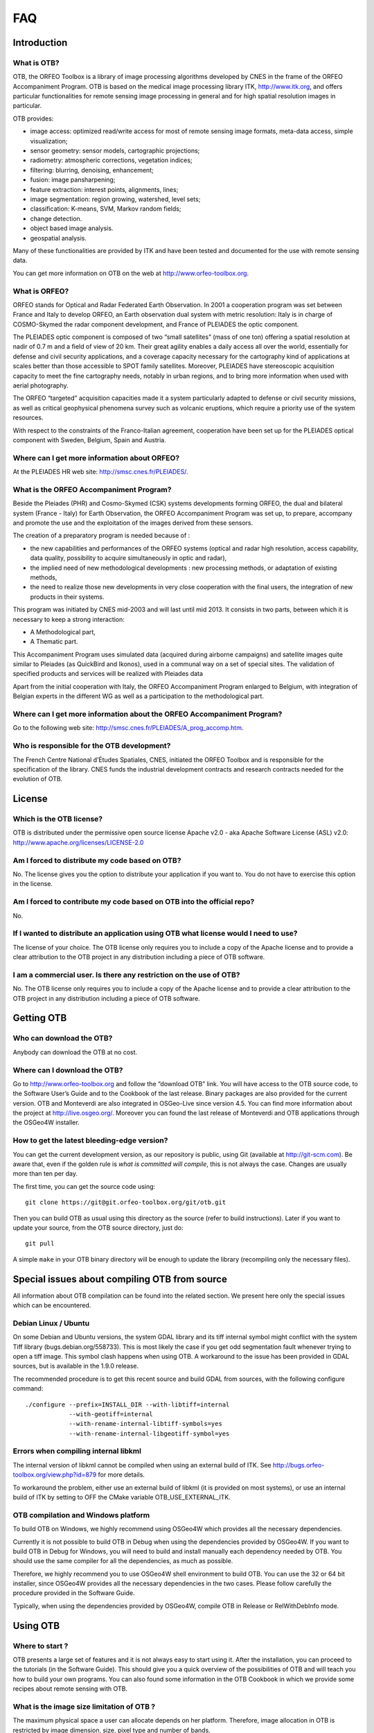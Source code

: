FAQ
===

Introduction
------------

What is OTB?
~~~~~~~~~~~~

OTB, the ORFEO Toolbox is a library of image processing algorithms
developed by CNES in the frame of the ORFEO Accompaniment Program. OTB
is based on the medical image processing library ITK,
http://www.itk.org, and offers particular functionalities for remote
sensing image processing in general and for high spatial resolution
images in particular.

OTB provides:

-  image access: optimized read/write access for most of remote sensing
   image formats, meta-data access, simple visualization;

-  sensor geometry: sensor models, cartographic projections;

-  radiometry: atmospheric corrections, vegetation indices;

-  filtering: blurring, denoising, enhancement;

-  fusion: image pansharpening;

-  feature extraction: interest points, alignments, lines;

-  image segmentation: region growing, watershed, level sets;

-  classification: K-means, SVM, Markov random fields;

-  change detection.

-  object based image analysis.

-  geospatial analysis.

Many of these functionalities are provided by ITK and have been tested
and documented for the use with remote sensing data.

You can get more information on OTB on the web at
http://www.orfeo-toolbox.org.

What is ORFEO?
~~~~~~~~~~~~~~

ORFEO stands for Optical and Radar Federated Earth Observation. In 2001
a cooperation program was set between France and Italy to develop ORFEO,
an Earth observation dual system with metric resolution: Italy is in
charge of COSMO-Skymed the radar component development, and France of
PLEIADES the optic component.

The PLEIADES optic component is composed of two “small satellites” (mass
of one ton) offering a spatial resolution at nadir of 0.7 m and a field
of view of 20 km. Their great agility enables a daily access all over
the world, essentially for defense and civil security applications, and
a coverage capacity necessary for the cartography kind of applications
at scales better than those accessible to SPOT family satellites.
Moreover, PLEIADES have stereoscopic acquisition capacity to meet the
fine cartography needs, notably in urban regions, and to bring more
information when used with aerial photography.

The ORFEO “targeted” acquisition capacities made it a system
particularly adapted to defense or civil security missions, as well as
critical geophysical phenomena survey such as volcanic eruptions, which
require a priority use of the system resources.

With respect to the constraints of the Franco-Italian agreement,
cooperation have been set up for the PLEIADES optical component with
Sweden, Belgium, Spain and Austria.

Where can I get more information about ORFEO?
~~~~~~~~~~~~~~~~~~~~~~~~~~~~~~~~~~~~~~~~~~~~~

At the PLEIADES HR web site: http://smsc.cnes.fr/PLEIADES/.

What is the ORFEO Accompaniment Program?
~~~~~~~~~~~~~~~~~~~~~~~~~~~~~~~~~~~~~~~~

Beside the Pleiades (PHR) and Cosmo-Skymed (CSK) systems developments
forming ORFEO, the dual and bilateral system (France - Italy) for Earth
Observation, the ORFEO Accompaniment Program was set up, to prepare,
accompany and promote the use and the exploitation of the images derived
from these sensors.

The creation of a preparatory program is needed because of :

-  the new capabilities and performances of the ORFEO systems (optical
   and radar high resolution, access capability, data quality,
   possibility to acquire simultaneously in optic and radar),

-  the implied need of new methodological developments : new processing
   methods, or adaptation of existing methods,

-  the need to realize those new developments in very close cooperation
   with the final users, the integration of new products in their
   systems.

This program was initiated by CNES mid-2003 and will last until mid
2013. It consists in two parts, between which it is necessary to keep a
strong interaction:

-  A Methodological part,

-  A Thematic part.

This Accompaniment Program uses simulated data (acquired during airborne
campaigns) and satellite images quite similar to Pleiades (as QuickBird
and Ikonos), used in a communal way on a set of special sites. The
validation of specified products and services will be realized with
Pleiades data

Apart from the initial cooperation with Italy, the ORFEO Accompaniment
Program enlarged to Belgium, with integration of Belgian experts in the
different WG as well as a participation to the methodological part.

Where can I get more information about the ORFEO Accompaniment Program?
~~~~~~~~~~~~~~~~~~~~~~~~~~~~~~~~~~~~~~~~~~~~~~~~~~~~~~~~~~~~~~~~~~~~~~~

Go to the following web site:
http://smsc.cnes.fr/PLEIADES/A_prog_accomp.htm.

Who is responsible for the OTB development?
~~~~~~~~~~~~~~~~~~~~~~~~~~~~~~~~~~~~~~~~~~~

The French Centre National d’Études Spatiales, CNES, initiated the ORFEO
Toolbox and is responsible for the specification of the library. CNES
funds the industrial development contracts and research contracts needed
for the evolution of OTB.

License
-------

Which is the OTB license?
~~~~~~~~~~~~~~~~~~~~~~~~~

OTB is distributed under the permissive open source license Apache
v2.0 - aka Apache Software License (ASL) v2.0: http://www.apache.org/licenses/LICENSE-2.0

Am I forced to distribute my code based on OTB?
~~~~~~~~~~~~~~~~~~~~~~~~~~~~~~~~~~~~~~~~~~~~~~~

No. The license gives you the option to distribute your application if
you want to. You do not have to exercise this option in the license.

Am I forced to contribute my code based on OTB into the official repo?
~~~~~~~~~~~~~~~~~~~~~~~~~~~~~~~~~~~~~~~~~~~~~~~~~~~~~~~~~~~~~~~~~~~~~~

No.

If I wanted to distribute an application using OTB what license would I need to use?
~~~~~~~~~~~~~~~~~~~~~~~~~~~~~~~~~~~~~~~~~~~~~~~~~~~~~~~~~~~~~~~~~~~~~~~~~~~~~~~~~~~~

The license of your choice. The OTB license only requires you to include
a copy of the Apache license and to provide a clear attribution to the
OTB project in any distribution including a piece of OTB software.

I am a commercial user. Is there any restriction on the use of OTB?
~~~~~~~~~~~~~~~~~~~~~~~~~~~~~~~~~~~~~~~~~~~~~~~~~~~~~~~~~~~~~~~~~~~

No. The OTB license only requires you to include a copy of the Apache
license and to provide a clear attribution to the OTB project in any
distribution including a piece of OTB software.

Getting OTB
-----------

Who can download the OTB?
~~~~~~~~~~~~~~~~~~~~~~~~~

Anybody can download the OTB at no cost.

Where can I download the OTB?
~~~~~~~~~~~~~~~~~~~~~~~~~~~~~

Go to http://www.orfeo-toolbox.org and follow the “download OTB” link.
You will have access to the OTB source code, to the Software User’s
Guide and to the Cookbook of the last release. Binary packages are also
provided for the current version. OTB and Monteverdi are also integrated
in OSGeo-Live since version 4.5. You can find more information about the
project at http://live.osgeo.org/. Moreover you can found the last
release of Monteverdi and OTB applications through the OSGeo4W
installer.

How to get the latest bleeding-edge version?
~~~~~~~~~~~~~~~~~~~~~~~~~~~~~~~~~~~~~~~~~~~~

You can get the current development version, as our repository is
public, using Git (available at http://git-scm.com). Be aware that, even
if the golden rule is *what is committed will compile*, this is not
always the case. Changes are usually more than ten per day.

The first time, you can get the source code using:

::

          git clone https://git@git.orfeo-toolbox.org/git/otb.git

Then you can build OTB as usual using this directory as the source
(refer to build instructions). Later if you want to update your source,
from the OTB source directory, just do:

::

          git pull

A simple ``make`` in your OTB binary directory will be enough to update
the library (recompiling only the necessary files).

Special issues about compiling OTB from source
----------------------------------------------

All information about OTB compilation can be found into the related
section. We present here only the special issues which can be
encountered.

Debian Linux / Ubuntu
~~~~~~~~~~~~~~~~~~~~~

On some Debian and Ubuntu versions, the system GDAL library and its tiff
internal symbol might conflict with the system Tiff library
(bugs.debian.org/558733). This is most likely the case if you get odd
segmentation fault whenever trying to open a tiff image. This symbol
clash happens when using OTB. A workaround to the issue has been
provided in GDAL sources, but is available in the 1.9.0 release.

The recommended procedure is to get this recent source and build GDAL
from sources, with the following configure command:

::

          ./configure --prefix=INSTALL_DIR --with-libtiff=internal
                      --with-geotiff=internal
                      --with-rename-internal-libtiff-symbols=yes
                      --with-rename-internal-libgeotiff-symbol=yes


Errors when compiling internal libkml
~~~~~~~~~~~~~~~~~~~~~~~~~~~~~~~~~~~~~

The internal version of libkml cannot be compiled when using an external
build of ITK. See http://bugs.orfeo-toolbox.org/view.php?id=879 for more
details.

To workaround the problem, either use an external build of libkml (it is
provided on most systems), or use an internal build of ITK by setting to
OFF the CMake variable OTB\_USE\_EXTERNAL\_ITK.

OTB compilation and Windows platform
~~~~~~~~~~~~~~~~~~~~~~~~~~~~~~~~~~~~

To build OTB on Windows, we highly recommend using OSGeo4W which
provides all the necessary dependencies.

Currently it is not possible to build OTB in Debug when using the
dependencies provided by OSGeo4W. If you want to build OTB in Debug for
Windows, you will need to build and install manually each dependency
needed by OTB. You should use the same compiler for all the
dependencies, as much as possible.

Therefore, we highly recommend you to use OSGeo4W shell environment to
build OTB. You can use the 32 or 64 bit installer, since OSGeo4W
provides all the necessary dependencies in the two cases. Please follow
carefully the procedure provided in the Software Guide.

Typically, when using the dependencies provided by OSGeo4W, compile OTB
in Release or RelWithDebInfo mode.

Using OTB
---------

Where to start ?
~~~~~~~~~~~~~~~~

OTB presents a large set of features and it is not always easy to start
using it. After the installation, you can proceed to the tutorials (in
the Software Guide). This should give you a quick overview of the
possibilities of OTB and will teach you how to build your own programs.
You can also found some information in the OTB Cookbook in which we
provide some recipes about remote sensing with OTB.

What is the image size limitation of OTB ?
~~~~~~~~~~~~~~~~~~~~~~~~~~~~~~~~~~~~~~~~~~

The maximum physical space a user can allocate depends on her platform.
Therefore, image allocation in OTB is restricted by image dimension,
size, pixel type and number of bands.

Fortunately, thanks to the streaming mechanism implemented within OTB’s
pipeline (actually ITK’s), this limitation can be bypassed. The use of
the at the end of the pipeline, will seamlessly break the large,
problematic data into small pieces whose allocation is possible. These
pieces are processed one after the other, so that there is not
allocation problem anymore. We are often working with images of
:math:`25000 \times 25000` pixels.

For the streaming to work, all the filters in the pipeline must be
streaming capable (this is the case for most of the filters in OTB). The
output image format also need to be streamable (not PNG or JPEG, but
TIFF or ENVI formats, for instance).

The class manage the steaming process following two strategies: by tile
or by strip. Different size configuration for these two strategies are
available into the interface. The default mode use the information about
how the file is streamed on the disk and will try to minimize the memory
consumption along the pipeline. More information can be found into the
documentation of the class.

Getting help
------------

Is there any mailing list?
~~~~~~~~~~~~~~~~~~~~~~~~~~

Yes. There is a discussion group at
http://groups.google.com/group/otb-users/ where you can get help on the
set up and the use of OTB.

Which is the main source of documentation?
~~~~~~~~~~~~~~~~~~~~~~~~~~~~~~~~~~~~~~~~~~

The main source of documentation is the OTB Software Guide which can be
downloaded at
http://www.orfeo-toolbox.org/packages/OTBSoftwareGuide.pdf. It contains
tenths of commented examples and a tutorial which should be a good
starting point for any new OTB user. The code source for these examples
is distributed with the toolbox. Another information source is the
on-line API documentation which is available at
http://www.orfeo-toolbox.org/doxygen.

You can also find some information about how to use Monteverdi and the
OTB-Applications into the Cookbook at
http://www.orfeo-toolbox.org/CookBook/.

Contributing to OTB
-------------------

I want to contribute to OTB, where to begin?
~~~~~~~~~~~~~~~~~~~~~~~~~~~~~~~~~~~~~~~~~~~~

There are many ways to join us in the OTB adventure. The more people
contribute, the better the library is for everybody!

First, you can send an email to the user mailing list
(otb-users@googlegroups.com) to let us know what functionality you would
like to introduce in OTB. If the functionality seems important for the
OTB users, we will then discuss on how to retrieve your code, make the
necessary adaptions, check with you that the results are correct and
finally include it in the next release.

You can also run the nightly tests so we have a wider range of platforms
to detect bugs earlier. Look at section [sec:runningTheTests].

You can also find more information about how to contribute at
https://www.orfeo-toolbox.org/community

What are the benefits of contributing to OTB?
~~~~~~~~~~~~~~~~~~~~~~~~~~~~~~~~~~~~~~~~~~~~~

Besides the satisfaction of contributing to an open source project, we
will include the references to relevant papers in the software guide.
Having algorithms published in the form of reproducible research helps
science move faster and encourages people who needs your algorithms to
use them.

You will also benefit from the strengths of OTB: multi-platform,
streaming and threading, etc.

What functionality can I contribute?
~~~~~~~~~~~~~~~~~~~~~~~~~~~~~~~~~~~~

All functionalities which are useful for remote sensing data are of
interest. As OTB is a library, it should be generic algorithms: change,
detection, fusion, object detection, segmentation, interpolation, etc.

More specific applications can be contributed using the framework
directly in the Applications directory of OTB.

Running the tests
-----------------

What are the tests?
~~~~~~~~~~~~~~~~~~~

OTB is an ever changing library, it is quite active and have scores of
changes per day from different people. It would be a headache to make
sure that the brand new improvement that you introduced didn’t break
anything, if we didn’t have automated tests. You also have to take into
account differences in OS, compilers, options, versions of external
libraries, etc. By running the tests and submitting it to the dashboard,
you will help us detect problems and fix them early.

For each class, at minimum there is a test which tries to instantiate it
and another one which uses the class. The output of each test (image,
text file, binary file) is controlled against a baseline to make sure
that the result hasn’t changed.

All OTB tests source code are available in the directory ``Testing`` and
are also good examples on how to use the different classes.

How to run the tests?
~~~~~~~~~~~~~~~~~~~~~

There is more than 2500 tests for OTB and it takes from 20 minutes to 3
hours to run all the test, mainly depending on your compilation options
(Release mode does make a difference) and of course your hardware.

To run the tests, you first have to make sure that you set the option
``BUILD_TESTING`` to ``ON`` before building the library. If you want to
modify it, just rerun ccmake, change the option, then make.

For some of the tests, you also need the test data and the baselines
(see [sec:FAQTestData]).

Once OTB is built with the tests, you just have to go to the binary
directory where you built OTB and run ``ctest -N`` to have a list of all
the tests. Just using ``ctest`` will run all the tests. To select a
subset, you can do ``ctest -R Kml`` to run all tests related to kml
files or ``ctest -I 1,10`` to run tests from 1 to 10.

How to get the test data?
~~~~~~~~~~~~~~~~~~~~~~~~~

Data used for the tests are also versioned using Git (see [sec:FAQGit]).

You can get the base doing:

::

          git clone https://git@git.orfeo-toolbox.org/git/otb-data.git

This is about 1 GB of data, so it will take a while, but you have to do
it only once, as after, a simple

::

          git pull

will update you to the latest version of the repository.

You can also easily synchronize the directory you retrieve between
different computers on your network, so you don’t have to get it several
times from the main server. Check out Git capabilities.

How to submit the results?
~~~~~~~~~~~~~~~~~~~~~~~~~~

Once you know how to run the tests, you can also help us to detect the
bugs or configuration problems specific to your configuration. As
mentioned before, the possible combinations between OS, compiler,
options, external libraries version is too big to be tested completely,
but the more the better.

You just have to launch ctest with the ``-D Experimental`` switch.
Hence:

::

          ctest -D Experimental -A CMakeCache.txt

And you will be able to see the result at

http://dash.orfeo-toolbox.org/Dashboard/index.php?project=OTB.

If you are interested in setting up a nightly test (automatically
launched every night), please contact us and we will give you the
details.

OTB’s Roadmap
-------------

Which will be the next version of OTB?
~~~~~~~~~~~~~~~~~~~~~~~~~~~~~~~~~~~~~~

OTB’s version numbers have 3 digits. The first one is for major
versions, the second one is for minor versions and the last one is for
bugfixes.

The first version was 1.0.0 in July 2006.The current one is .

What is a major version?
~~~~~~~~~~~~~~~~~~~~~~~~

A major version of the library implies the addition of high-level
functionalities as for instance image registration, object recognition,
etc.

What is a minor version?
~~~~~~~~~~~~~~~~~~~~~~~~

A minor version is released when low-level functionalities are available
within one major functionality, as for instance a new change detector, a
new feature extractor, etc.

What is a bugfix version?
~~~~~~~~~~~~~~~~~~~~~~~~~

A bugfix version is released when significant bugs are identified and
fixed.

When will the next version of OTB be available?
~~~~~~~~~~~~~~~~~~~~~~~~~~~~~~~~~~~~~~~~~~~~~~~

We plan to release two major new OTB version once a year. You can find
some information into the roadmap section of the
`wiki <http://wiki.orfeo-toolbox.org/index.php/Main_Page>`__

What features will the OTB include and when?
~~~~~~~~~~~~~~~~~~~~~~~~~~~~~~~~~~~~~~~~~~~~

There is no detailed plan about the availability of OTB new features,
since OTB’s content depends on ongoing research work and on feedback
from thematic users of the ORFEO Accompaniment Program.

Nevertheless, the main milestones for the OTB development are the
following:

-  Version 1 (2006):

   -  core of the system,

   -  IO,

   -  basic filtering, segmentation and classification,

   -  basic feature extraction,

   -  basic change detection.

-  Version 2 (2007):

   -  geometric corrections,

   -  radiometric corrections,

   -  registration.

-  Version 3 (2009):

   -  multi-scale and multi-resolution analysis,

   -  object detection and recognition,

   -  supervised learning.

-  Version 3.X (2010-14):

   -  data fusion,

   -  spatial reasoning,

   -  hyperspectral images analysis,

   -  large scale segmentation,

   -  stereo reconstruction

   -  …

-  Version 4.X (2014 and later):

   -  support of ITK 4.X (internal or external)

   -  Clean up: migration of FLTK related code from OTB to Monteverdi,
      remove support for pqxx, gettext and LibLAS.

-  Version 5.X (2015 and later):

   -  Modularization

   -  Support Superbuild mechanism to build OTB and all dependencies
      from source

   -  No more internal versions of most third parties

   -  Monteverdi as a module in OTB

   -  introduction of the MPI support

You can find more information in the
`RELEASE\_NOTES.txt <https://git.orfeo-toolbox.org/otb.git/blob/HEAD:/RELEASE_NOTES.txt>`__.
